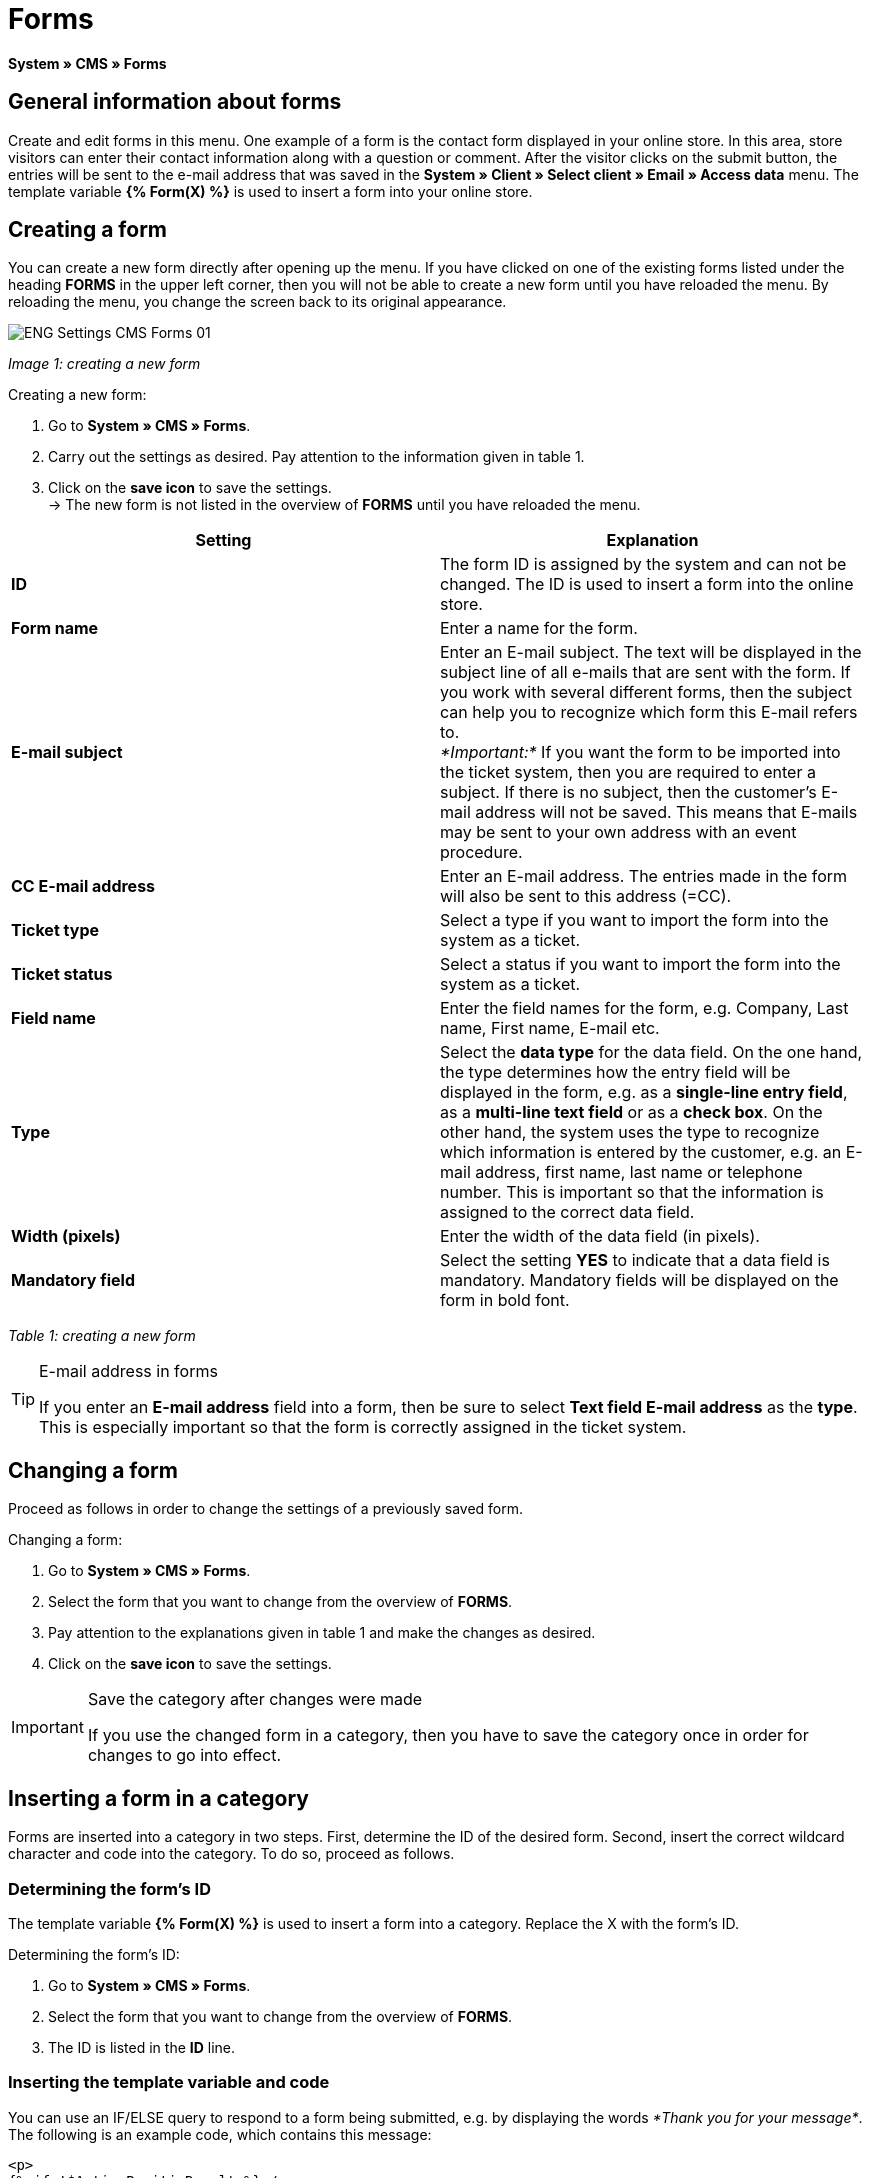 = Forms
:lang: en
// include::{includedir}/_header.adoc[]
:position: 10

*System » CMS » Forms*

==  General information about forms

Create and edit forms in this menu. One example of a form is the contact form displayed in your online store. In this area, store visitors can enter their contact information along with a question or comment. After the visitor clicks on the submit button, the entries will be sent to the e-mail address that was saved in the *System » Client » Select client » Email » Access data* menu. The template variable *{% Form(X) %}* is used to insert a form into your online store.

==  Creating a form

You can create a new form directly after opening up the menu. If you have clicked on one of the existing forms listed under the heading *FORMS* in the upper left corner, then you will not be able to create a new form until you have reloaded the menu. By reloading the menu, you change the screen back to its original appearance.

image::omni-channel/online-store/_cms/settings/assets/ENG-Settings-CMS-Forms-01.png[]

__Image 1: creating a new form__

[.instruction]
Creating a new form:

.  Go to *System » CMS » Forms*.
.  Carry out the settings as desired. Pay attention to the information given in table 1.
.  Click on the *save icon* to save the settings. +
→ The new form is not listed in the overview of *FORMS* until you have reloaded the menu.

[cols="a,a"]
|====
| Setting | Explanation

|*ID*
| The form ID is assigned by the system and can not be changed. The ID is used to insert a form into the online store.

|*Form name*
| Enter a name for the form.

|*E-mail subject*
| Enter an E-mail subject. The text will be displayed in the subject line of all e-mails that are sent with the form. If you work with several different forms, then the subject can help you to recognize which form this E-mail refers to. +
__*Important:*__ If you want the form to be imported into the ticket system, then you are required to enter a subject. If there is no subject, then the customer's E-mail address will not be saved. This means that E-mails may be sent to your own address with an event procedure.

|*CC E-mail address*
| Enter an E-mail address. The entries made in the form will also be sent to this address (=CC).

|*Ticket type*
| Select a type if you want to import the form into the system as a ticket.

|*Ticket status*
| Select a status if you want to import the form into the system as a ticket.

|*Field name*
| Enter the field names for the form, e.g. Company, Last name, First name, E-mail etc.

|*Type*
| Select the *data type* for the data field. On the one hand, the type determines how the entry field will be displayed in the form, e.g. as a *single-line entry field*, as a *multi-line text field* or as a *check box*. On the other hand, the system uses the type to recognize which information is entered by the customer, e.g. an E-mail address, first name, last name or telephone number. This is important so that the information is assigned to the correct data field.

|*Width (pixels)*
| Enter the width of the data field (in pixels).

|*Mandatory field*
| Select the setting *YES* to indicate that a data field is mandatory. Mandatory fields will be displayed on the form in bold font.
|====

__Table 1: creating a new form__

[TIP]
.E-mail address in forms
====
If you enter an *E-mail address* field into a form, then be sure to select *Text field E-mail address* as the *type*. This is especially important so that the form is correctly assigned in the ticket system.
====

==  Changing a form

Proceed as follows in order to change the settings of a previously saved form.

[.instruction]
Changing a form:

.  Go to *System » CMS » Forms*.
.  Select the form that you want to change from the overview of *FORMS*.
.  Pay attention to the explanations given in table 1 and make the changes as desired.
.  Click on the *save icon* to save the settings.

[IMPORTANT]
.Save the category after changes were made
====
If you use the changed form in a category, then you have to save the category once in order for changes to go into effect.
====

==  Inserting a form in a category

Forms are inserted into a category in two steps. First, determine the ID of the desired form. Second, insert the correct wildcard character and code into the category. To do so, proceed as follows.

===  Determining the form's ID

The template variable *{% Form(X) %}* is used to insert a form into a category. Replace the X with the form's ID.

[.instruction]
Determining the form's ID:

.  Go to *System » CMS » Forms*.
.  Select the form that you want to change from the overview of *FORMS*.
.  The ID is listed in the *ID* line.

===  Inserting the template variable and code

You can use an IF/ELSE query to respond to a form being submitted, e.g. by displaying the words __*Thank you for your message*__. The following is an example code, which contains this message:

[source,xml]

----
<p>
{% if !$ActionPositivResult %}</p>
<h1>
Contact</h1>
<p>
Please get in touch. We will promptly process your inquiry.</p>
<p>
<span>{</span>% Form(X) %}</p>
<p>
{% else %}</p>
<h1>
Thank you for your message.</h1>
<p>
{% endif %}</p>

----

[.instruction]
Inserting the form and code:

.  Go to *Item » Categories*.
.  Select the desired language from the *Language* drop-down menu, e.g. English.
.  Open the desired category.
.  Copy the code shown above and insert it at the location where you would like it to be.
.  Search for the template variable *{% Form(X) %}* and replace the X with the form's ID.
.  Click on the *save icon* to save the settings.

==  Creating and linking forms in other languages

Create forms for every language in your online store. Link the forms to the correct language version of the category.

[.instruction]
Creating a form in another language:

.  Go to *System » CMS » Forms*.
.  Pay attention to the explanations given in table 1 and carry out the settings as desired. +
→ Enter the field names in the desired language, e.g. German. +
→ Enter a name into the *Form name* field. Select a name that allows you to recognize which language the form was saved in.
.  Click on the *save icon* to save the settings.

[.instruction]
Inserting a form in another language:

.  Go to *Item » Categories*.
.  Select the desired language from the *Language* drop-down menu, e.g. German.
.  Open the desired category.
.  Copy the code and insert it at the location where you would like it to be. +
→ Translate the text into the desired language.
.  Search for the template variable *{% Form(X) %}* and replace the X with the form's ID.
.  Click on the *save icon* to save the settings.
